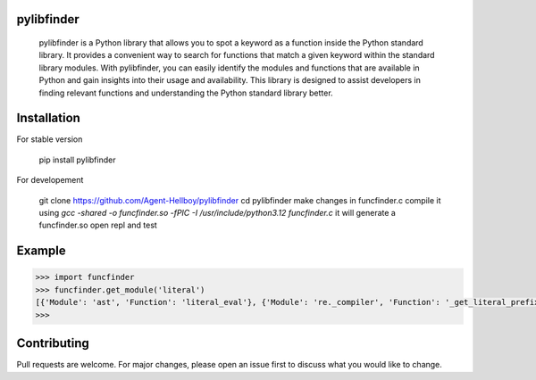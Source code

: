 pylibfinder
===========

      pylibfinder is a Python library that allows you to spot a keyword as a function inside the Python standard library. 
      It provides a convenient way to search for functions that match a given keyword within the standard library modules.
      With pylibfinder, you can easily identify the modules and functions that are available in Python and gain insights 
      into their usage and availability. This library is designed to assist developers in finding relevant functions and understanding the Python standard library better.

.. image:: https://img.shields.io/pypi/v/pylibfinder
   :target: https://pypi.python.org/pypi/pylibfinder/

.. image:: https://github.com/Agent-Hellboy/pylibfinder/actions/workflows/python-package.yml/badge.svg
    :target: https://github.com/Agent-Hellboy/pylibfinder/
    
.. image:: https://img.shields.io/pypi/pyversions/pylibfinder.svg
   :target: https://pypi.python.org/pypi/pylibfinder/

.. image:: https://img.shields.io/pypi/l/pylibfinder.svg
   :target: https://pypi.python.org/pypi/pylibfinder/

.. image:: https://pepy.tech/badge/pylibfinder
   :target: https://pepy.tech/project/pylibfinder

.. image:: https://img.shields.io/pypi/format/pylibfinder.svg
   :target: https://pypi.python.org/pypi/pylibfinder/

Installation
============
 

For stable version

        pip install pylibfinder

For developement

        git clone https://github.com/Agent-Hellboy/pylibfinder
        cd pylibfinder
        make changes in funcfinder.c 
        compile it using `gcc -shared -o funcfinder.so -fPIC -I /usr/include/python3.12 funcfinder.c`
        it will generate a funcfinder.so 
        open repl and test  




Example
=======

.. code:: py

      >>> import funcfinder
      >>> funcfinder.get_module('literal')
      [{'Module': 'ast', 'Function': 'literal_eval'}, {'Module': 're._compiler', 'Function': '_get_literal_prefix'}]
      >>> 



Contributing
============

Pull requests are welcome. For major changes, please open an issue first
to discuss what you would like to change.
